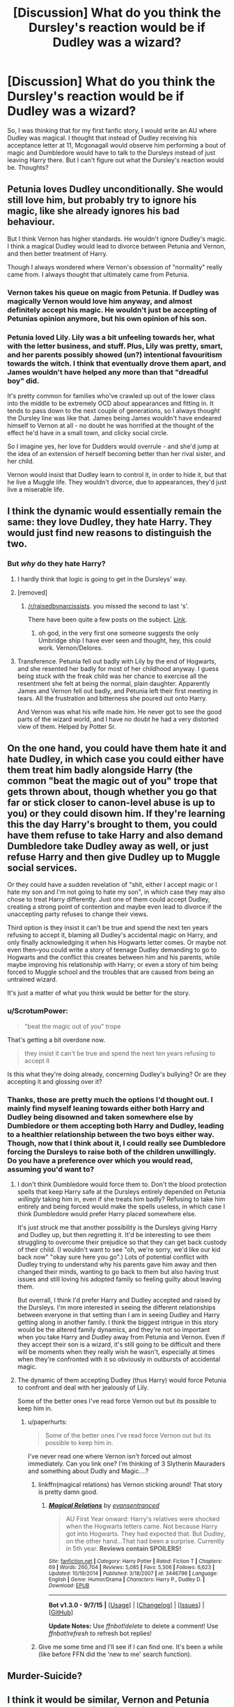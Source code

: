 #+TITLE: [Discussion] What do you think the Dursley's reaction would be if Dudley was a wizard?

* [Discussion] What do you think the Dursley's reaction would be if Dudley was a wizard?
:PROPERTIES:
:Author: OhaiItsThatOneGuy
:Score: 12
:DateUnix: 1452299148.0
:DateShort: 2016-Jan-09
:FlairText: Discussion
:END:
So, I was thinking that for my first fanfic story, I would write an AU where Dudley was magical. I thought that instead of Dudley receiving his acceptance letter at 11, Mcgonagall would observe him performing a bout of magic and Dumbledore would have to talk to the Dursleys instead of just leaving Harry there. But I can't figure out what the Dursley's reaction would be. Thoughts?


** Petunia loves Dudley unconditionally. She would still love him, but probably try to ignore his magic, like she already ignores his bad behaviour.

But I think Vernon has higher standards. He wouldn't ignore Dudley's magic. I think a magical Dudley would lead to divorce between Petunia and Vernon, and then better treatment of Harry.

Though I always wondered where Vernon's obsession of "normality" really came from. I always thought that ultimately came from Petunia.
:PROPERTIES:
:Score: 10
:DateUnix: 1452324470.0
:DateShort: 2016-Jan-09
:END:

*** Vernon takes his queue on magic from Petunia. If Dudley was magically Vernon would love him anyway, and almost definitely accept his magic. He wouldn't just be accepting of Petunias opinion anymore, but his own opinion of his son.
:PROPERTIES:
:Author: howtopleaseme
:Score: 4
:DateUnix: 1452334961.0
:DateShort: 2016-Jan-09
:END:


*** Petunia loved Lily. Lily was a bit unfeeling towards her, what with the letter business, and stuff. Plus, Lily was pretty, smart, and her parents possibly showed (un?) intentional favouritism towards the witch. I think that eventually drove them apart, and James wouldn't have helped any more than that "dreadful boy" did.

It's pretty common for families who've crawled up out of the lower class into the middle to be extremely OCD about appearances and fitting in. It tends to pass down to the next couple of generations, so I always thought the Dursley line was like that. James being James wouldn't have endeared himself to Vernon at all - no doubt he was horrified at the thought of the effect he'd have in a small town, and clicky social circle.

So I imagine yes, her love for Dudders would overrule - and she'd jump at the idea of an extension of herself becoming better than her rival sister, and her child.

Vernon would insist that Dudley learn to control it, in order to hide it, but that he live a Muggle life. They wouldn't divorce, due to appearances, they'd just live a miserable life.
:PROPERTIES:
:Author: Lamenardo
:Score: 5
:DateUnix: 1452331205.0
:DateShort: 2016-Jan-09
:END:


** I think the dynamic would essentially remain the same: they love Dudley, they hate Harry. They would just find new reasons to distinguish the two.
:PROPERTIES:
:Author: Taure
:Score: 5
:DateUnix: 1452331197.0
:DateShort: 2016-Jan-09
:END:

*** But /why/ do they hate Harry?
:PROPERTIES:
:Author: ScrotumPower
:Score: 2
:DateUnix: 1452349818.0
:DateShort: 2016-Jan-09
:END:

**** I hardly think that logic is going to get in the Dursleys' way.
:PROPERTIES:
:Author: Magnive
:Score: 5
:DateUnix: 1452359394.0
:DateShort: 2016-Jan-09
:END:


**** [removed]
:PROPERTIES:
:Score: 2
:DateUnix: 1452433053.0
:DateShort: 2016-Jan-10
:END:

***** [[/r/raisedbynarcissists]]. you missed the second to last 's'.

There have been quite a few posts on the subject. [[https://www.reddit.com/r/raisedbynarcissists/search?q=harry+potter&restrict_sr=on&sort=relevance&t=all][Link]].
:PROPERTIES:
:Score: 2
:DateUnix: 1452441756.0
:DateShort: 2016-Jan-10
:END:

****** oh god, in the very first one someone suggests the only Umbridge ship I have ever seen and thought, hey, this could work. Vernon/Delores.
:PROPERTIES:
:Author: cavelioness
:Score: 2
:DateUnix: 1452446666.0
:DateShort: 2016-Jan-10
:END:


**** Transference. Petunia fell out badly with Lily by the end of Hogwarts, and she resented her badly for most of her childhood anyway. I guess being stuck with the freak child was her chance to exercise all the resentment she felt at being the normal, plain daughter. Apparently James and Vernon fell out badly, and Petunia left their first meeting in tears. All the frustration and bitterness she poured out onto Harry.

And Vernon was what his wife made him. He never got to see the good parts of the wizard world, and I have no doubt he had a very distorted view of them. Helped by Potter Sr.
:PROPERTIES:
:Author: Lamenardo
:Score: 2
:DateUnix: 1452768724.0
:DateShort: 2016-Jan-14
:END:


** On the one hand, you could have them hate it and hate Dudley, in which case you could either have them treat him badly alongside Harry (the common "beat the magic out of you" trope that gets thrown about, though whether you go that far or stick closer to canon-level abuse is up to you) or they could disown him. If they're learning this the day Harry's brought to them, you could have them refuse to take Harry and also demand Dumbledore take Dudley away as well, or just refuse Harry and then give Dudley up to Muggle social services.

Or they could have a sudden revelation of "shit, either I accept magic or I hate my son and I'm not going to hate my son", in which case they may also chose to treat Harry differently. Just one of them could accept Dudley, creating a strong point of contention and maybe even lead to divorce if the unaccepting party refuses to change their views.

Third option is they insist it can't be true and spend the next ten years refusing to accept it, blaming all Dudley's accidental magic on Harry, and only finally acknowledging it when his Hogwarts letter comes. Or maybe not even then--you could write a story of teenage Dudley demanding to go to Hogwarts and the conflict this creates between him and his parents, while maybe improving his relationship with Harry; or even a story of him being forced to Muggle school and the troubles that are caused from being an untrained wizard.

It's just a matter of what you think would be better for the story.
:PROPERTIES:
:Author: SilverCookieDust
:Score: 12
:DateUnix: 1452301164.0
:DateShort: 2016-Jan-09
:END:

*** u/ScrotumPower:
#+begin_quote
  "beat the magic out of you" trope
#+end_quote

That's getting a bit overdone now.

#+begin_quote
  they insist it can't be true and spend the next ten years refusing to accept it
#+end_quote

Is this what they're doing already, concerning Dudley's bullying? Or are they accepting it and glossing over it?
:PROPERTIES:
:Author: ScrotumPower
:Score: 2
:DateUnix: 1452346381.0
:DateShort: 2016-Jan-09
:END:


*** Thanks, those are pretty much the options I'd thought out. I mainly find myself leaning towards either both Harry and Dudley being disowned and taken somewhere else by Dumbledore or them accepting both Harry and Dudley, leading to a healthier relationship between the two boys either way. Though, now that I think about it, I could really see Dumbledore forcing the Dursleys to raise both of the children unwillingly. Do you have a preference over which you would read, assuming you'd want to?
:PROPERTIES:
:Author: OhaiItsThatOneGuy
:Score: 1
:DateUnix: 1452301589.0
:DateShort: 2016-Jan-09
:END:

**** I don't think Dumbledore would force them to. Don't the blood protection spells that keep Harry safe at the Dursleys entirely depended on Petunia /willingly/ taking him in, even if she treats him badly? Refusing to take him entirely and being forced would make the spells useless, in which case I think Dumbledore would prefer Harry placed somewhere else.

It's just struck me that another possibility is the Dursleys giving Harry and Dudley up, but then regretting it. It'd be interesting to see them struggling to overcome their prejudice so that they can get back custody of their child. (I wouldn't want to see "oh, we're sorry, we'd like our kid back now" "okay sure here you go".) Lots of potential conflict with Dudley trying to understand why his parents gave him away and then changed their minds, wanting to go back to them but also having trust issues and still loving his adopted family so feeling guilty about leaving them.

But overrall, I think I'd prefer Harry and Dudley accepted and raised by the Dursleys. I'm more interested in seeing the different relationships between everyone in that setting than I am in seeing Dudley and Harry getting along in another family. I think the biggest intrigue in this story would be the altered family dynamics, and they're not so important when you take Harry and Dudley away from Petunia and Vernon. Even if they accept their son is a wizard, it's still going to be difficult and there will be moments when they really wish he wasn't, especially at times when they're confronted with it so obviously in outbursts of accidental magic.
:PROPERTIES:
:Author: SilverCookieDust
:Score: 9
:DateUnix: 1452304127.0
:DateShort: 2016-Jan-09
:END:


**** The dynamic of them accepting Dudley (thus Harry) would force Petunia to confront and deal with her jealously of Lily.

Some of the better ones I've read force Vernon out but its possible to keep him in.
:PROPERTIES:
:Author: LothartheDestroyer
:Score: 5
:DateUnix: 1452304096.0
:DateShort: 2016-Jan-09
:END:

***** u/paperhurts:
#+begin_quote
  Some of the better ones I've read force Vernon out but its possible to keep him in.
#+end_quote

I've never read one where Vernon isn't forced out almost immediately. Can you link one? I'm thinking of 3 Slytherin Mauraders and something about Dudly and Magic....?
:PROPERTIES:
:Author: paperhurts
:Score: 1
:DateUnix: 1452308859.0
:DateShort: 2016-Jan-09
:END:

****** linkffn(magical relations) has Vernon sticking around! That story is pretty damn good.
:PROPERTIES:
:Author: orangedarkchocolate
:Score: 3
:DateUnix: 1452320075.0
:DateShort: 2016-Jan-09
:END:

******* [[http://www.fanfiction.net/s/3446796/1/][*/Magical Relations/*]] by [[https://www.fanfiction.net/u/651163/evansentranced][/evansentranced/]]

#+begin_quote
  AU First Year onward: Harry's relatives were shocked when the Hogwarts letters came. Not because Harry got into Hogwarts. They had expected that. But Dudley, on the other hand...That had been a surprise. Currently in 5th year. *Reviews contain SPOILERS!*
#+end_quote

^{/Site/: [[http://www.fanfiction.net/][fanfiction.net]] *|* /Category/: Harry Potter *|* /Rated/: Fiction T *|* /Chapters/: 69 *|* /Words/: 260,704 *|* /Reviews/: 5,085 *|* /Favs/: 5,306 *|* /Follows/: 6,623 *|* /Updated/: 10/19/2014 *|* /Published/: 3/18/2007 *|* /id/: 3446796 *|* /Language/: English *|* /Genre/: Humor/Drama *|* /Characters/: Harry P., Dudley D. *|* /Download/: [[http://www.p0ody-files.com/ff_to_ebook/mobile/makeEpub.php?id=3446796][EPUB]]}

--------------

*Bot v1.3.0 - 9/7/15* *|* [[[https://github.com/tusing/reddit-ffn-bot/wiki/Usage][Usage]]] | [[[https://github.com/tusing/reddit-ffn-bot/wiki/Changelog][Changelog]]] | [[[https://github.com/tusing/reddit-ffn-bot/issues/][Issues]]] | [[[https://github.com/tusing/reddit-ffn-bot/][GitHub]]]

*Update Notes:* Use /ffnbot!delete/ to delete a comment! Use /ffnbot!refresh/ to refresh bot replies!
:PROPERTIES:
:Author: FanfictionBot
:Score: 3
:DateUnix: 1452320122.0
:DateShort: 2016-Jan-09
:END:


****** Give me some time and I'll see if I can find one. It's been a while (like before FFN did the 'new to me' search function).
:PROPERTIES:
:Author: LothartheDestroyer
:Score: 1
:DateUnix: 1452310587.0
:DateShort: 2016-Jan-09
:END:


** Murder-Suicide?
:PROPERTIES:
:Author: MintMousse
:Score: 4
:DateUnix: 1452326608.0
:DateShort: 2016-Jan-09
:END:


** I think it would be similar, Vernon and Petunia would love and spoil their magical child and see him as something even more special because of it and find some other reason to hate Harry. Possibly the boys wouldn't even know they were magical until they get their letters. Instead of running from it, they'd allow the boys to get their letters and make a bigger deal out of Dudley's than Harry's. They'd buy Dudley the best of everything in Diagon and get Harry second-hand things (assuming no one comes along to give Harry the key to his vault). I think the more interesting thing would be when they get to Hogwarts and Dudley, who had been told he's something special all his life, realizes that he's at best average and faces discrimination from people like Draco for being a muggle-born. Meanwhile Harry is still Harry and is treated better for it.

EDIT: I mean that as in Harry is still Harry-the-Boy-Who-Lived and a halfblood so his status and popularity in the wizarding world is much greater than Dudley's.
:PROPERTIES:
:Author: chatterchick
:Score: 3
:DateUnix: 1452347612.0
:DateShort: 2016-Jan-09
:END:

*** [deleted]
:PROPERTIES:
:Score: 5
:DateUnix: 1452358081.0
:DateShort: 2016-Jan-09
:END:

**** [[http://www.fanfiction.net/s/3446796/1/][*/Magical Relations/*]] by [[https://www.fanfiction.net/u/651163/evansentranced][/evansentranced/]]

#+begin_quote
  AU First Year onward: Harry's relatives were shocked when the Hogwarts letters came. Not because Harry got into Hogwarts. They had expected that. But Dudley, on the other hand...That had been a surprise. Currently in 5th year. *Reviews contain SPOILERS!*
#+end_quote

^{/Site/: [[http://www.fanfiction.net/][fanfiction.net]] *|* /Category/: Harry Potter *|* /Rated/: Fiction T *|* /Chapters/: 69 *|* /Words/: 260,704 *|* /Reviews/: 5,085 *|* /Favs/: 5,306 *|* /Follows/: 6,623 *|* /Updated/: 10/19/2014 *|* /Published/: 3/18/2007 *|* /id/: 3446796 *|* /Language/: English *|* /Genre/: Humor/Drama *|* /Characters/: Harry P., Dudley D. *|* /Download/: [[http://www.p0ody-files.com/ff_to_ebook/mobile/makeEpub.php?id=3446796][EPUB]]}

--------------

*Bot v1.3.0 - 9/7/15* *|* [[[https://github.com/tusing/reddit-ffn-bot/wiki/Usage][Usage]]] | [[[https://github.com/tusing/reddit-ffn-bot/wiki/Changelog][Changelog]]] | [[[https://github.com/tusing/reddit-ffn-bot/issues/][Issues]]] | [[[https://github.com/tusing/reddit-ffn-bot/][GitHub]]]

*Update Notes:* Use /ffnbot!delete/ to delete a comment! Use /ffnbot!refresh/ to refresh bot replies!
:PROPERTIES:
:Author: FanfictionBot
:Score: 3
:DateUnix: 1452358095.0
:DateShort: 2016-Jan-09
:END:


** "SIDS" would happen. Very tragic. This is after they storm Lily and James demanding they remove his magic.

What house would he be in? I can only think Gryffindor. Not smart enough for Ravenclaw or Slytherin, nor ambitious, plus Muggleborn. Not loyal or kind or generally well dispositioned enough for Hufflepuff, but seems to have the same potential for decency most people do, under the spoiled parts. I think he could have made a decent Griffin.

Hmm it's never appealed to me, but now I'm intrigued. Seven years to change 11 years of ruination.
:PROPERTIES:
:Author: Lamenardo
:Score: 2
:DateUnix: 1452331721.0
:DateShort: 2016-Jan-09
:END:


** I kinda wanna write this now... i can't say im that good at writing but.... i might write this now...
:PROPERTIES:
:Author: ADreamByAnyOtherName
:Score: 2
:DateUnix: 1452392879.0
:DateShort: 2016-Jan-10
:END:

*** Wanna collaborate?
:PROPERTIES:
:Author: OhaiItsThatOneGuy
:Score: 1
:DateUnix: 1452417426.0
:DateShort: 2016-Jan-10
:END:


** I think it depends on when they find out. If they're told when they receive Harry that Dudley is magical too, they'd probably think it was a trick and refuse to believe it. If you follow canon until Harry's letter arrives, and Dudley gets one too, I think they'd treat both boys about the same as they did in canon. By that point, their mistreatment of Harry is self-sustaining and not based on logic. They can't just turn around and say "Welp, sorry about all that, we love you now".

They'd justify their treatment of him in some way (e.g. they got stuck with him and he's not their kid) and spoil Dudley. Then when the inevitable happens and Harry is treated better at Hogwarts, they'd blame Harry for poisoning people against Dudley and use that a reason to continue hating him. Potentially, depending on how much of a spine Dudley has, he may beg his parents to take him home (which they would agree to, with Vernon exclaiming about finding a better school to send him to all the way home). Or he'll turn bitter because of the bullying he suffers or suck it up and ask Harry for help/become a halfway decent person, etc.

Lots of ways it could go, really.
:PROPERTIES:
:Author: maxxie10
:Score: 2
:DateUnix: 1452493885.0
:DateShort: 2016-Jan-11
:END:


** linkffn(Bad Press by ashamerc) is an interesting read so far.
:PROPERTIES:
:Author: IAmMakeQuestion
:Score: 2
:DateUnix: 1452755013.0
:DateShort: 2016-Jan-14
:END:

*** [[http://www.fanfiction.net/s/11619807/1/][*/Bad Press/*]] by [[https://www.fanfiction.net/u/2105450/ashamerc][/ashamerc/]]

#+begin_quote
  Despite the Dursley's best efforts, they are unable to stamp the freakishness out of Harry Potter. Much to their horror, the dreaded Hogwarts letter comes for Harry...and their son as well. What will happen when Dudley goes to Hogwarts with Harry Potter, intent on telling the wizarding world how terrible their saviour truly is?
#+end_quote

^{/Site/: [[http://www.fanfiction.net/][fanfiction.net]] *|* /Category/: Harry Potter *|* /Rated/: Fiction T *|* /Chapters/: 13 *|* /Words/: 37,996 *|* /Reviews/: 60 *|* /Favs/: 46 *|* /Follows/: 113 *|* /Updated/: 1/11 *|* /Published/: 11/16/2015 *|* /id/: 11619807 *|* /Language/: English *|* /Genre/: Adventure *|* /Characters/: Harry P., Dudley D. *|* /Download/: [[http://www.p0ody-files.com/ff_to_ebook/mobile/makeEpub.php?id=11619807][EPUB]]}

--------------

*Fanfiction-Bot* ^{1.4.0} *|* [[[https://github.com/tusing/reddit-ffn-bot/wiki/Usage][Usage]]] | [[[https://github.com/tusing/reddit-ffn-bot/wiki/Changelog][Changelog]]] | [[[https://github.com/tusing/reddit-ffn-bot/issues/][Issues]]] | [[[https://github.com/tusing/reddit-ffn-bot/][GitHub]]] | [[[https://www.reddit.com/message/compose?to=%2Fu%2Ftusing][Contact]]]
:PROPERTIES:
:Author: FanfictionBot
:Score: 2
:DateUnix: 1452755042.0
:DateShort: 2016-Jan-14
:END:
